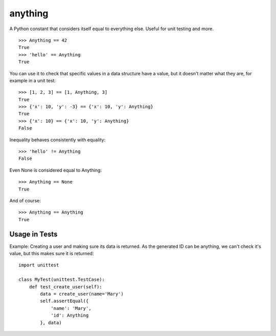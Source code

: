 anything
========

A Python constant that considers itself equal to everything else. Useful for unit testing and more.

::

    >>> Anything == 42
    True
    >>> 'hello' == Anything
    True

You can use it to check that specific values in a data structure
have a value, but it doesn't matter what they are,
for example in a unit test::

    >>> [1, 2, 3] == [1, Anything, 3]
    True
    >>> {'x': 10, 'y': -3} == {'x': 10, 'y': Anything}
    True
    >>> {'x': 10} == {'x': 10, 'y': Anything}
    False

Inequality behaves consistently with equality::

    >>> 'hello' != Anything
    False

Even None is considered equal to Anything::

    >>> Anything == None
    True

And of course::

    >>> Anything == Anything
    True

Usage in Tests
--------------

Example: Creating a user and making sure its data is returned.
As the generated ID can be anything, we can't check it's value,
but this makes sure it is returned::

    import unittest

    class MyTest(unittest.TestCase):
        def test_create_user(self):
            data = create_user(name='Mary')
            self.assertEqual({
                'name': 'Mary',
                'id': Anything
            }, data)
